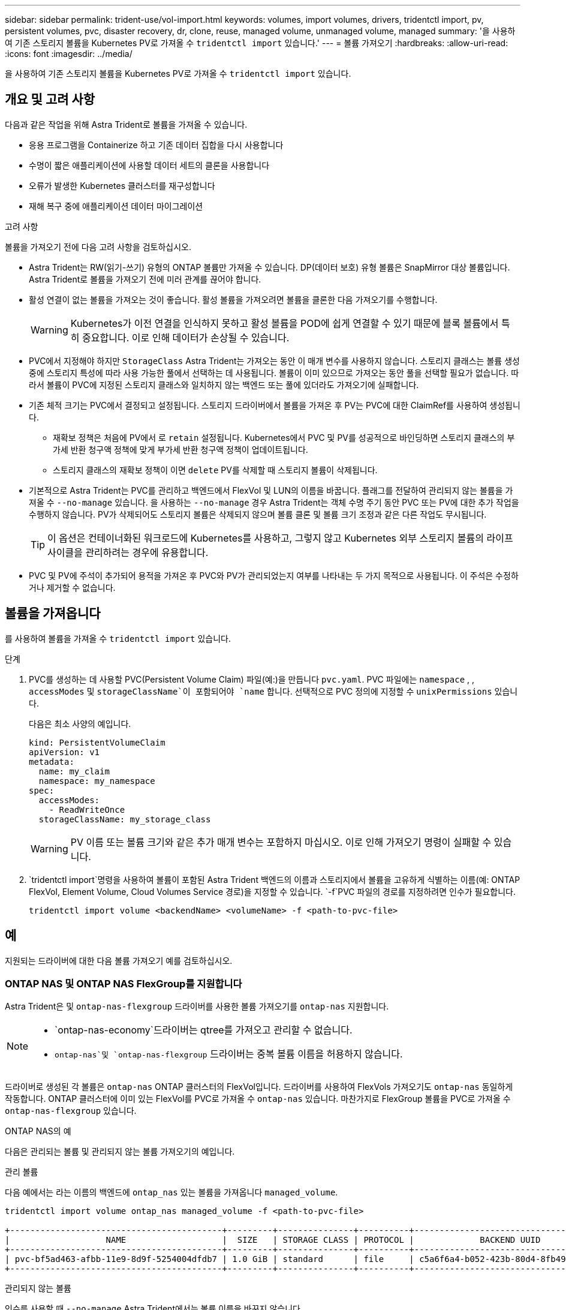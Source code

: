 ---
sidebar: sidebar 
permalink: trident-use/vol-import.html 
keywords: volumes, import volumes, drivers, tridentctl import, pv, persistent volumes, pvc, disaster recovery, dr, clone, reuse, managed volume, unmanaged volume, managed 
summary: '을 사용하여 기존 스토리지 볼륨을 Kubernetes PV로 가져올 수 `tridentctl import` 있습니다.' 
---
= 볼륨 가져오기
:hardbreaks:
:allow-uri-read: 
:icons: font
:imagesdir: ../media/


[role="lead"]
을 사용하여 기존 스토리지 볼륨을 Kubernetes PV로 가져올 수 `tridentctl import` 있습니다.



== 개요 및 고려 사항

다음과 같은 작업을 위해 Astra Trident로 볼륨을 가져올 수 있습니다.

* 응용 프로그램을 Containerize 하고 기존 데이터 집합을 다시 사용합니다
* 수명이 짧은 애플리케이션에 사용할 데이터 세트의 클론을 사용합니다
* 오류가 발생한 Kubernetes 클러스터를 재구성합니다
* 재해 복구 중에 애플리케이션 데이터 마이그레이션


.고려 사항
볼륨을 가져오기 전에 다음 고려 사항을 검토하십시오.

* Astra Trident는 RW(읽기-쓰기) 유형의 ONTAP 볼륨만 가져올 수 있습니다. DP(데이터 보호) 유형 볼륨은 SnapMirror 대상 볼륨입니다. Astra Trident로 볼륨을 가져오기 전에 미러 관계를 끊어야 합니다.
* 활성 연결이 없는 볼륨을 가져오는 것이 좋습니다. 활성 볼륨을 가져오려면 볼륨을 클론한 다음 가져오기를 수행합니다.
+

WARNING: Kubernetes가 이전 연결을 인식하지 못하고 활성 볼륨을 POD에 쉽게 연결할 수 있기 때문에 블록 볼륨에서 특히 중요합니다. 이로 인해 데이터가 손상될 수 있습니다.

* PVC에서 지정해야 하지만 `StorageClass` Astra Trident는 가져오는 동안 이 매개 변수를 사용하지 않습니다. 스토리지 클래스는 볼륨 생성 중에 스토리지 특성에 따라 사용 가능한 풀에서 선택하는 데 사용됩니다. 볼륨이 이미 있으므로 가져오는 동안 풀을 선택할 필요가 없습니다. 따라서 볼륨이 PVC에 지정된 스토리지 클래스와 일치하지 않는 백엔드 또는 풀에 있더라도 가져오기에 실패합니다.
* 기존 체적 크기는 PVC에서 결정되고 설정됩니다. 스토리지 드라이버에서 볼륨을 가져온 후 PV는 PVC에 대한 ClaimRef를 사용하여 생성됩니다.
+
** 재확보 정책은 처음에 PV에서 로 `retain` 설정됩니다. Kubernetes에서 PVC 및 PV를 성공적으로 바인딩하면 스토리지 클래스의 부가세 반환 청구액 정책에 맞게 부가세 반환 청구액 정책이 업데이트됩니다.
** 스토리지 클래스의 재확보 정책이 이면 `delete` PV를 삭제할 때 스토리지 볼륨이 삭제됩니다.


* 기본적으로 Astra Trident는 PVC를 관리하고 백엔드에서 FlexVol 및 LUN의 이름을 바꿉니다. 플래그를 전달하여 관리되지 않는 볼륨을 가져올 수 `--no-manage` 있습니다. 을 사용하는 `--no-manage` 경우 Astra Trident는 객체 수명 주기 동안 PVC 또는 PV에 대한 추가 작업을 수행하지 않습니다. PV가 삭제되어도 스토리지 볼륨은 삭제되지 않으며 볼륨 클론 및 볼륨 크기 조정과 같은 다른 작업도 무시됩니다.
+

TIP: 이 옵션은 컨테이너화된 워크로드에 Kubernetes를 사용하고, 그렇지 않고 Kubernetes 외부 스토리지 볼륨의 라이프사이클을 관리하려는 경우에 유용합니다.

* PVC 및 PV에 주석이 추가되어 용적을 가져온 후 PVC와 PV가 관리되었는지 여부를 나타내는 두 가지 목적으로 사용됩니다. 이 주석은 수정하거나 제거할 수 없습니다.




== 볼륨을 가져옵니다

를 사용하여 볼륨을 가져올 수 `tridentctl import` 있습니다.

.단계
. PVC를 생성하는 데 사용할 PVC(Persistent Volume Claim) 파일(예:)을 만듭니다 `pvc.yaml`. PVC 파일에는 `namespace` , , `accessModes` 및 `storageClassName`이 포함되어야 `name` 합니다. 선택적으로 PVC 정의에 지정할 수 `unixPermissions` 있습니다.
+
다음은 최소 사양의 예입니다.

+
[listing]
----
kind: PersistentVolumeClaim
apiVersion: v1
metadata:
  name: my_claim
  namespace: my_namespace
spec:
  accessModes:
    - ReadWriteOnce
  storageClassName: my_storage_class
----
+

WARNING: PV 이름 또는 볼륨 크기와 같은 추가 매개 변수는 포함하지 마십시오. 이로 인해 가져오기 명령이 실패할 수 있습니다.

.  `tridentctl import`명령을 사용하여 볼륨이 포함된 Astra Trident 백엔드의 이름과 스토리지에서 볼륨을 고유하게 식별하는 이름(예: ONTAP FlexVol, Element Volume, Cloud Volumes Service 경로)을 지정할 수 있습니다.  `-f`PVC 파일의 경로를 지정하려면 인수가 필요합니다.
+
[listing]
----
tridentctl import volume <backendName> <volumeName> -f <path-to-pvc-file>
----




== 예

지원되는 드라이버에 대한 다음 볼륨 가져오기 예를 검토하십시오.



=== ONTAP NAS 및 ONTAP NAS FlexGroup를 지원합니다

Astra Trident은 및 `ontap-nas-flexgroup` 드라이버를 사용한 볼륨 가져오기를 `ontap-nas` 지원합니다.

[NOTE]
====
*  `ontap-nas-economy`드라이버는 qtree를 가져오고 관리할 수 없습니다.
*  `ontap-nas`및 `ontap-nas-flexgroup` 드라이버는 중복 볼륨 이름을 허용하지 않습니다.


====
드라이버로 생성된 각 볼륨은 `ontap-nas` ONTAP 클러스터의 FlexVol입니다. 드라이버를 사용하여 FlexVols 가져오기도 `ontap-nas` 동일하게 작동합니다. ONTAP 클러스터에 이미 있는 FlexVol를 PVC로 가져올 수 `ontap-nas` 있습니다. 마찬가지로 FlexGroup 볼륨을 PVC로 가져올 수 `ontap-nas-flexgroup` 있습니다.

.ONTAP NAS의 예
다음은 관리되는 볼륨 및 관리되지 않는 볼륨 가져오기의 예입니다.

[role="tabbed-block"]
====
.관리 볼륨
--
다음 예에서는 라는 이름의 백엔드에 `ontap_nas` 있는 볼륨을 가져옵니다 `managed_volume`.

[listing]
----
tridentctl import volume ontap_nas managed_volume -f <path-to-pvc-file>

+------------------------------------------+---------+---------------+----------+--------------------------------------+--------+---------+
|                   NAME                   |  SIZE   | STORAGE CLASS | PROTOCOL |             BACKEND UUID             | STATE  | MANAGED |
+------------------------------------------+---------+---------------+----------+--------------------------------------+--------+---------+
| pvc-bf5ad463-afbb-11e9-8d9f-5254004dfdb7 | 1.0 GiB | standard      | file     | c5a6f6a4-b052-423b-80d4-8fb491a14a22 | online | true    |
+------------------------------------------+---------+---------------+----------+--------------------------------------+--------+---------+
----
--
.관리되지 않는 볼륨
--
인수를 사용할 때 `--no-manage` Astra Trident에서는 볼륨 이름을 바꾸지 않습니다.

다음 예는 `unmanaged_volume` `ontap_nas` 백엔드에서 가져옵니다.

[listing]
----
tridentctl import volume nas_blog unmanaged_volume -f <path-to-pvc-file> --no-manage

+------------------------------------------+---------+---------------+----------+--------------------------------------+--------+---------+
|                   NAME                   |  SIZE   | STORAGE CLASS | PROTOCOL |             BACKEND UUID             | STATE  | MANAGED |
+------------------------------------------+---------+---------------+----------+--------------------------------------+--------+---------+
| pvc-df07d542-afbc-11e9-8d9f-5254004dfdb7 | 1.0 GiB | standard      | file     | c5a6f6a4-b052-423b-80d4-8fb491a14a22 | online | false   |
+------------------------------------------+---------+---------------+----------+--------------------------------------+--------+---------+
----
--
====


=== ONTAP SAN

Astra Trident는 드라이버를 사용한 볼륨 가져오기를 `ontap-san` 지원합니다. 드라이버를 사용하면 볼륨 가져오기가 지원되지 `ontap-san-economy` 않습니다.

Astra Trident는 단일 LUN이 포함된 ONTAP SAN FlexVol을 가져올 수 있습니다. 이는 `ontap-san` 각 PVC 및 FlexVol 내의 LUN에 대한 FlexVol를 생성하는 드라이버와 일치합니다. Astra Trident는 FlexVol를 불러와 PVC 정의와 연결합니다.

.ONTAP SAN 예
다음은 관리되는 볼륨 및 관리되지 않는 볼륨 가져오기의 예입니다.

[role="tabbed-block"]
====
.관리 볼륨
--
관리되는 볼륨의 경우 Astra Trident의 경우 FlexVol의 이름을 형식으로, FlexVol 내의 LUN의 `lun0` 이름을 `pvc-<uuid>` 로 바꿉니다.

다음 예에서는 `ontap-san-managed` 백엔드에 있는 FlexVol를 `ontap_san_default` 가져옵니다.

[listing]
----
tridentctl import volume ontapsan_san_default ontap-san-managed -f pvc-basic-import.yaml -n trident -d

+------------------------------------------+--------+---------------+----------+--------------------------------------+--------+---------+
|                   NAME                   |  SIZE  | STORAGE CLASS | PROTOCOL |             BACKEND UUID             | STATE  | MANAGED |
+------------------------------------------+--------+---------------+----------+--------------------------------------+--------+---------+
| pvc-d6ee4f54-4e40-4454-92fd-d00fc228d74a | 20 MiB | basic         | block    | cd394786-ddd5-4470-adc3-10c5ce4ca757 | online | true    |
+------------------------------------------+--------+---------------+----------+--------------------------------------+--------+---------+
----
--
.관리되지 않는 볼륨
--
다음 예는 `unmanaged_example_volume` `ontap_san` 백엔드에서 가져옵니다.

[listing]
----
tridentctl import volume -n trident san_blog unmanaged_example_volume -f pvc-import.yaml --no-manage
+------------------------------------------+---------+---------------+----------+--------------------------------------+--------+---------+
|                   NAME                   |  SIZE   | STORAGE CLASS | PROTOCOL |             BACKEND UUID             | STATE  | MANAGED |
+------------------------------------------+---------+---------------+----------+--------------------------------------+--------+---------+
| pvc-1fc999c9-ce8c-459c-82e4-ed4380a4b228 | 1.0 GiB | san-blog      | block    | e3275890-7d80-4af6-90cc-c7a0759f555a | online | false   |
+------------------------------------------+---------+---------------+----------+--------------------------------------+--------+---------+
----
[WARNING]
====
다음 예에서와 같이 Kubernetes 노드 IQN과 IQN을 공유하는 igroup에 LUN이 매핑되어 있으면 오류가 `LUN already mapped to initiator(s) in this group` 표시됩니다. 볼륨을 가져오려면 이니시에이터를 제거하거나 LUN 매핑을 해제해야 합니다.

image:./san-import-igroup.png["iqn 및 클러스터 iqn에 매핑된 LUN 이미지"]

====
--
====


=== 요소

Astra Trident는 드라이버를 사용하여 NetApp Element 소프트웨어 및 NetApp HCI 볼륨 가져오기를 `solidfire-san` 지원합니다.


NOTE: Element 드라이버는 중복 볼륨 이름을 지원합니다. 그러나 중복 볼륨 이름이 있는 경우 Astra Trident에서 오류를 반환합니다. 이 문제를 해결하려면 볼륨을 클론하고 고유한 볼륨 이름을 제공한 다음 복제된 볼륨을 가져옵니다.

.요소 예제
다음 예에서는 `element-managed` 백엔드에서 볼륨을 `element_default` 가져옵니다.

[listing]
----
tridentctl import volume element_default element-managed -f pvc-basic-import.yaml -n trident -d

+------------------------------------------+--------+---------------+----------+--------------------------------------+--------+---------+
|                   NAME                   |  SIZE  | STORAGE CLASS | PROTOCOL |             BACKEND UUID             | STATE  | MANAGED |
+------------------------------------------+--------+---------------+----------+--------------------------------------+--------+---------+
| pvc-970ce1ca-2096-4ecd-8545-ac7edc24a8fe | 10 GiB | basic-element | block    | d3ba047a-ea0b-43f9-9c42-e38e58301c49 | online | true    |
+------------------------------------------+--------+---------------+----------+--------------------------------------+--------+---------+
----


=== Google 클라우드 플랫폼

Astra Trident는 드라이버를 사용한 볼륨 가져오기를 `gcp-cvs` 지원합니다.


NOTE: Google Cloud Platform에서 NetApp Cloud Volumes Service가 지원하는 볼륨을 가져오려면 해당 볼륨 경로를 기준으로 볼륨을 식별합니다. 볼륨 경로는 다음에 나오는 볼륨의 내보내기 경로의 `:/` 일부입니다. 예를 들어, 엑스포트 경로가 인 경우 `10.0.0.1:/adroit-jolly-swift` 볼륨 경로는 입니다 `adroit-jolly-swift`.

.Google Cloud Platform의 예
다음 예에서는 `gcp-cvs` 의 볼륨 경로를 사용하여 `adroit-jolly-swift` 백엔드에서 볼륨을 `gcpcvs_YEppr` 가져옵니다.

[listing]
----
tridentctl import volume gcpcvs_YEppr adroit-jolly-swift -f <path-to-pvc-file> -n trident

+------------------------------------------+--------+---------------+----------+--------------------------------------+--------+---------+
|                   NAME                   |  SIZE  | STORAGE CLASS | PROTOCOL |             BACKEND UUID             | STATE  | MANAGED |
+------------------------------------------+--------+---------------+----------+--------------------------------------+--------+---------+
| pvc-a46ccab7-44aa-4433-94b1-e47fc8c0fa55 | 93 GiB | gcp-storage   | file     | e1a6e65b-299e-4568-ad05-4f0a105c888f | online | true    |
+------------------------------------------+--------+---------------+----------+--------------------------------------+--------+---------+
----


=== Azure NetApp Files

Astra Trident는 드라이버를 사용한 볼륨 가져오기를 `azure-netapp-files` 지원합니다.


NOTE: Azure NetApp Files 볼륨을 가져오려면 해당 볼륨 경로를 기준으로 볼륨을 식별합니다. 볼륨 경로는 다음에 나오는 볼륨의 내보내기 경로의 `:/` 일부입니다. 예를 들어, 마운트 경로가 인 경우 `10.0.0.2:/importvol1` 볼륨 경로는 입니다 `importvol1`.

.Azure NetApp Files의 예
다음 예에서는 `azure-netapp-files` 볼륨 경로가 있는 `importvol1` 백엔드에서 볼륨을 `azurenetappfiles_40517` 가져옵니다.

[listing]
----
tridentctl import volume azurenetappfiles_40517 importvol1 -f <path-to-pvc-file> -n trident

+------------------------------------------+---------+---------------+----------+--------------------------------------+--------+---------+
|                   NAME                   |  SIZE   | STORAGE CLASS | PROTOCOL |             BACKEND UUID             | STATE  | MANAGED |
+------------------------------------------+---------+---------------+----------+--------------------------------------+--------+---------+
| pvc-0ee95d60-fd5c-448d-b505-b72901b3a4ab | 100 GiB | anf-storage   | file     | 1c01274f-d94b-44a3-98a3-04c953c9a51e | online | true    |
+------------------------------------------+---------+---------------+----------+--------------------------------------+--------+---------+
----